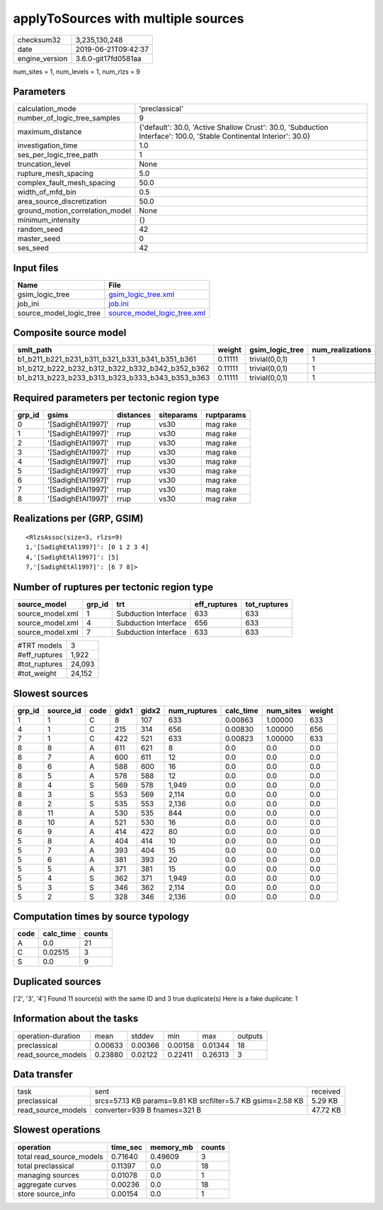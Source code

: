 applyToSources with multiple sources
====================================

============== ===================
checksum32     3,235,130,248      
date           2019-06-21T09:42:37
engine_version 3.6.0-git17fd0581aa
============== ===================

num_sites = 1, num_levels = 1, num_rlzs = 9

Parameters
----------
=============================== ===================================================================================================================
calculation_mode                'preclassical'                                                                                                     
number_of_logic_tree_samples    9                                                                                                                  
maximum_distance                {'default': 30.0, 'Active Shallow Crust': 30.0, 'Subduction Interface': 100.0, 'Stable Continental Interior': 30.0}
investigation_time              1.0                                                                                                                
ses_per_logic_tree_path         1                                                                                                                  
truncation_level                None                                                                                                               
rupture_mesh_spacing            5.0                                                                                                                
complex_fault_mesh_spacing      50.0                                                                                                               
width_of_mfd_bin                0.5                                                                                                                
area_source_discretization      50.0                                                                                                               
ground_motion_correlation_model None                                                                                                               
minimum_intensity               {}                                                                                                                 
random_seed                     42                                                                                                                 
master_seed                     0                                                                                                                  
ses_seed                        42                                                                                                                 
=============================== ===================================================================================================================

Input files
-----------
======================= ============================================================
Name                    File                                                        
======================= ============================================================
gsim_logic_tree         `gsim_logic_tree.xml <gsim_logic_tree.xml>`_                
job_ini                 `job.ini <job.ini>`_                                        
source_model_logic_tree `source_model_logic_tree.xml <source_model_logic_tree.xml>`_
======================= ============================================================

Composite source model
----------------------
=============================================== ======= =============== ================
smlt_path                                       weight  gsim_logic_tree num_realizations
=============================================== ======= =============== ================
b1_b211_b221_b231_b311_b321_b331_b341_b351_b361 0.11111 trivial(0,0,1)  1               
b1_b212_b222_b232_b312_b322_b332_b342_b352_b362 0.11111 trivial(0,0,1)  1               
b1_b213_b223_b233_b313_b323_b333_b343_b353_b363 0.11111 trivial(0,0,1)  1               
=============================================== ======= =============== ================

Required parameters per tectonic region type
--------------------------------------------
====== ================== ========= ========== ==========
grp_id gsims              distances siteparams ruptparams
====== ================== ========= ========== ==========
0      '[SadighEtAl1997]' rrup      vs30       mag rake  
1      '[SadighEtAl1997]' rrup      vs30       mag rake  
2      '[SadighEtAl1997]' rrup      vs30       mag rake  
3      '[SadighEtAl1997]' rrup      vs30       mag rake  
4      '[SadighEtAl1997]' rrup      vs30       mag rake  
5      '[SadighEtAl1997]' rrup      vs30       mag rake  
6      '[SadighEtAl1997]' rrup      vs30       mag rake  
7      '[SadighEtAl1997]' rrup      vs30       mag rake  
8      '[SadighEtAl1997]' rrup      vs30       mag rake  
====== ================== ========= ========== ==========

Realizations per (GRP, GSIM)
----------------------------

::

  <RlzsAssoc(size=3, rlzs=9)
  1,'[SadighEtAl1997]': [0 1 2 3 4]
  4,'[SadighEtAl1997]': [5]
  7,'[SadighEtAl1997]': [6 7 8]>

Number of ruptures per tectonic region type
-------------------------------------------
================ ====== ==================== ============ ============
source_model     grp_id trt                  eff_ruptures tot_ruptures
================ ====== ==================== ============ ============
source_model.xml 1      Subduction Interface 633          633         
source_model.xml 4      Subduction Interface 656          633         
source_model.xml 7      Subduction Interface 633          633         
================ ====== ==================== ============ ============

============= ======
#TRT models   3     
#eff_ruptures 1,922 
#tot_ruptures 24,093
#tot_weight   24,152
============= ======

Slowest sources
---------------
====== ========= ==== ===== ===== ============ ========= ========= ======
grp_id source_id code gidx1 gidx2 num_ruptures calc_time num_sites weight
====== ========= ==== ===== ===== ============ ========= ========= ======
1      1         C    8     107   633          0.00863   1.00000   633   
4      1         C    215   314   656          0.00830   1.00000   656   
7      1         C    422   521   633          0.00823   1.00000   633   
8      8         A    611   621   8            0.0       0.0       0.0   
8      7         A    600   611   12           0.0       0.0       0.0   
8      6         A    588   600   16           0.0       0.0       0.0   
8      5         A    578   588   12           0.0       0.0       0.0   
8      4         S    569   578   1,949        0.0       0.0       0.0   
8      3         S    553   569   2,114        0.0       0.0       0.0   
8      2         S    535   553   2,136        0.0       0.0       0.0   
8      11        A    530   535   844          0.0       0.0       0.0   
8      10        A    521   530   16           0.0       0.0       0.0   
6      9         A    414   422   80           0.0       0.0       0.0   
5      8         A    404   414   10           0.0       0.0       0.0   
5      7         A    393   404   15           0.0       0.0       0.0   
5      6         A    381   393   20           0.0       0.0       0.0   
5      5         A    371   381   15           0.0       0.0       0.0   
5      4         S    362   371   1,949        0.0       0.0       0.0   
5      3         S    346   362   2,114        0.0       0.0       0.0   
5      2         S    328   346   2,136        0.0       0.0       0.0   
====== ========= ==== ===== ===== ============ ========= ========= ======

Computation times by source typology
------------------------------------
==== ========= ======
code calc_time counts
==== ========= ======
A    0.0       21    
C    0.02515   3     
S    0.0       9     
==== ========= ======

Duplicated sources
------------------
['2', '3', '4']
Found 11 source(s) with the same ID and 3 true duplicate(s)
Here is a fake duplicate: 1

Information about the tasks
---------------------------
================== ======= ======= ======= ======= =======
operation-duration mean    stddev  min     max     outputs
preclassical       0.00633 0.00366 0.00158 0.01344 18     
read_source_models 0.23880 0.02122 0.22411 0.26313 3      
================== ======= ======= ======= ======= =======

Data transfer
-------------
================== =========================================================== ========
task               sent                                                        received
preclassical       srcs=57.13 KB params=9.81 KB srcfilter=5.7 KB gsims=2.58 KB 5.29 KB 
read_source_models converter=939 B fnames=321 B                                47.72 KB
================== =========================================================== ========

Slowest operations
------------------
======================== ======== ========= ======
operation                time_sec memory_mb counts
======================== ======== ========= ======
total read_source_models 0.71640  0.49609   3     
total preclassical       0.11397  0.0       18    
managing sources         0.01078  0.0       1     
aggregate curves         0.00236  0.0       18    
store source_info        0.00154  0.0       1     
======================== ======== ========= ======